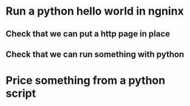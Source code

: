 * Run a python hello world in ngninx
** Check that we can put a http page in place
** Check that we can run something with python

* Price something from a python script
